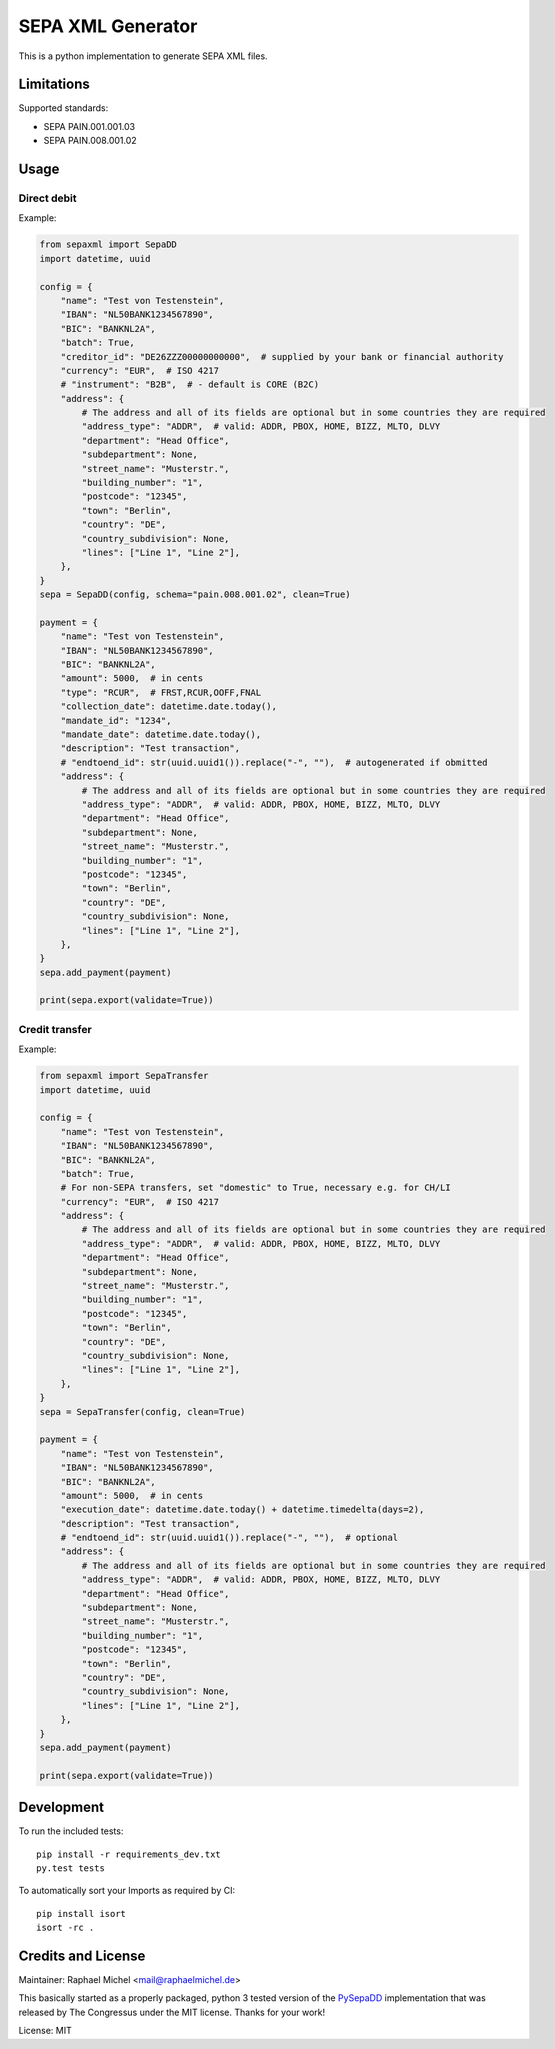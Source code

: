 SEPA XML Generator
==================

.. image:: https://travis-ci.org/raphaelm/python-sepaxml.svg?branch=master
   :target: https://travis-ci.org/raphaelm/python-sepaxml

.. image:: https://codecov.io/gh/raphaelm/python-sepaxml/branch/master/graph/badge.svg
   :target: https://codecov.io/gh/raphaelm/python-sepaxml

.. image:: http://img.shields.io/pypi/v/sepaxml.svg
   :target: https://pypi.python.org/pypi/sepaxml

This is a python implementation to generate SEPA XML files.

Limitations
-----------

Supported standards:

* SEPA PAIN.001.001.03
* SEPA PAIN.008.001.02

Usage
-----

Direct debit
""""""""""""

Example:

.. code:: python

    from sepaxml import SepaDD
    import datetime, uuid

    config = {
        "name": "Test von Testenstein",
        "IBAN": "NL50BANK1234567890",
        "BIC": "BANKNL2A",
        "batch": True,
        "creditor_id": "DE26ZZZ00000000000",  # supplied by your bank or financial authority
        "currency": "EUR",  # ISO 4217
        # "instrument": "B2B",  # - default is CORE (B2C)
        "address": {
            # The address and all of its fields are optional but in some countries they are required
            "address_type": "ADDR",  # valid: ADDR, PBOX, HOME, BIZZ, MLTO, DLVY
            "department": "Head Office",
            "subdepartment": None,
            "street_name": "Musterstr.",
            "building_number": "1",
            "postcode": "12345",
            "town": "Berlin",
            "country": "DE",
            "country_subdivision": None,
            "lines": ["Line 1", "Line 2"],
        },
    }
    sepa = SepaDD(config, schema="pain.008.001.02", clean=True)

    payment = {
        "name": "Test von Testenstein",
        "IBAN": "NL50BANK1234567890",
        "BIC": "BANKNL2A",
        "amount": 5000,  # in cents
        "type": "RCUR",  # FRST,RCUR,OOFF,FNAL
        "collection_date": datetime.date.today(),
        "mandate_id": "1234",
        "mandate_date": datetime.date.today(),
        "description": "Test transaction",
        # "endtoend_id": str(uuid.uuid1()).replace("-", ""),  # autogenerated if obmitted
        "address": {
            # The address and all of its fields are optional but in some countries they are required
            "address_type": "ADDR",  # valid: ADDR, PBOX, HOME, BIZZ, MLTO, DLVY
            "department": "Head Office",
            "subdepartment": None,
            "street_name": "Musterstr.",
            "building_number": "1",
            "postcode": "12345",
            "town": "Berlin",
            "country": "DE",
            "country_subdivision": None,
            "lines": ["Line 1", "Line 2"],
        },
    }
    sepa.add_payment(payment)

    print(sepa.export(validate=True))


Credit transfer
"""""""""""""""

Example:

.. code:: python

    from sepaxml import SepaTransfer
    import datetime, uuid

    config = {
        "name": "Test von Testenstein",
        "IBAN": "NL50BANK1234567890",
        "BIC": "BANKNL2A",
        "batch": True,
        # For non-SEPA transfers, set "domestic" to True, necessary e.g. for CH/LI
        "currency": "EUR",  # ISO 4217
        "address": {
            # The address and all of its fields are optional but in some countries they are required
            "address_type": "ADDR",  # valid: ADDR, PBOX, HOME, BIZZ, MLTO, DLVY
            "department": "Head Office",
            "subdepartment": None,
            "street_name": "Musterstr.",
            "building_number": "1",
            "postcode": "12345",
            "town": "Berlin",
            "country": "DE",
            "country_subdivision": None,
            "lines": ["Line 1", "Line 2"],
        },
    }
    sepa = SepaTransfer(config, clean=True)

    payment = {
        "name": "Test von Testenstein",
        "IBAN": "NL50BANK1234567890",
        "BIC": "BANKNL2A",
        "amount": 5000,  # in cents
        "execution_date": datetime.date.today() + datetime.timedelta(days=2),
        "description": "Test transaction",
        # "endtoend_id": str(uuid.uuid1()).replace("-", ""),  # optional
        "address": {
            # The address and all of its fields are optional but in some countries they are required
            "address_type": "ADDR",  # valid: ADDR, PBOX, HOME, BIZZ, MLTO, DLVY
            "department": "Head Office",
            "subdepartment": None,
            "street_name": "Musterstr.",
            "building_number": "1",
            "postcode": "12345",
            "town": "Berlin",
            "country": "DE",
            "country_subdivision": None,
            "lines": ["Line 1", "Line 2"],
        },
    }
    sepa.add_payment(payment)

    print(sepa.export(validate=True))


Development
-----------

To run the included tests::

    pip install -r requirements_dev.txt
    py.test tests

To automatically sort your Imports as required by CI::

    pip install isort
    isort -rc .


Credits and License
-------------------

Maintainer: Raphael Michel <mail@raphaelmichel.de>

This basically started as a properly packaged, python 3 tested version
of the `PySepaDD`_ implementation that was released by The Congressus under the MIT license.
Thanks for your work!

License: MIT

.. _PySepaDD: https://github.com/congressus/PySepaDD
